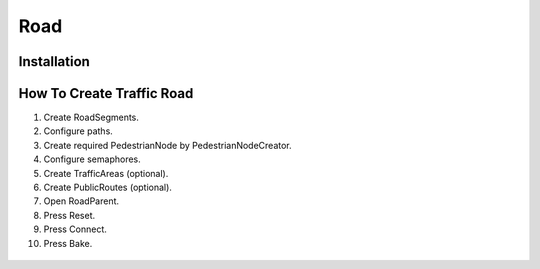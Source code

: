.. _road:

*******
Road
*******

	.. toctree::
		:maxdepth: 2

		roadSegment.rst
		trafficNode.rst
		path.rst
		pedestrianNode.rst
		trafficArea.rst
		publicRoute.rst
	
Installation
------------	


How To Create Traffic Road
------------

#. Create RoadSegments.
#. Configure paths.
#. Create required PedestrianNode by PedestrianNodeCreator.
#. Configure semaphores.
#. Create TrafficAreas (optional).
#. Create PublicRoutes (optional).
#. Open RoadParent.
#. Press Reset.
#. Press Connect.
#. Press Bake.

.. _roadParent:
	
	.. image:: images/configs/road/installation/CityBase.png
	.. image:: images/configs/road/installation/roadParent.png
	.. image:: images/configs/road/installation/Hub.png


	
	
	
		
